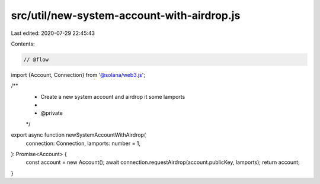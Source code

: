 src/util/new-system-account-with-airdrop.js
===========================================

Last edited: 2020-07-29 22:45:43

Contents:

.. code-block:: js

    // @flow

import {Account, Connection} from '@solana/web3.js';

/**
 * Create a new system account and airdrop it some lamports
 *
 * @private
 */
export async function newSystemAccountWithAirdrop(
  connection: Connection,
  lamports: number = 1,
): Promise<Account> {
  const account = new Account();
  await connection.requestAirdrop(account.publicKey, lamports);
  return account;
}


